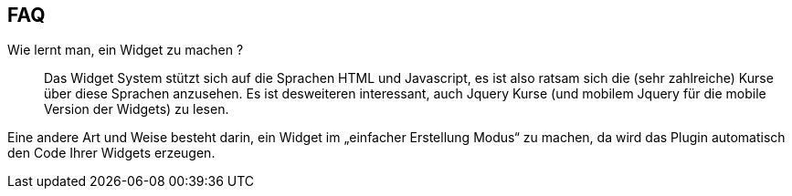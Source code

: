 == FAQ

Wie lernt man, ein Widget zu machen ?::
Das Widget System stützt sich auf die Sprachen HTML und Javascript, es ist also ratsam sich die (sehr zahlreiche) Kurse über diese Sprachen anzusehen. Es ist desweiteren interessant, auch Jquery Kurse (und mobilem Jquery für die mobile Version der Widgets)  zu lesen. 

Eine andere Art und Weise besteht darin, ein Widget im „einfacher Erstellung Modus“ zu machen, da wird das Plugin automatisch den Code Ihrer Widgets erzeugen.